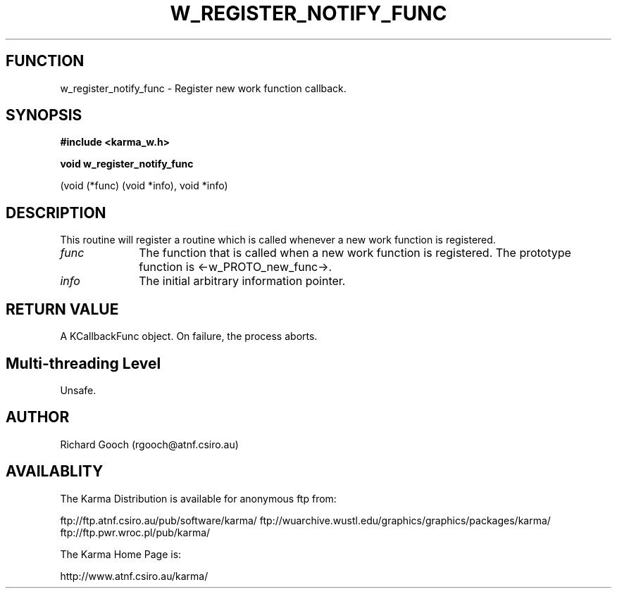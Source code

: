 .TH W_REGISTER_NOTIFY_FUNC 3 "13 Nov 2005" "Karma Distribution"
.SH FUNCTION
w_register_notify_func \- Register new work function callback.
.SH SYNOPSIS
.B #include <karma_w.h>
.sp
.B void w_register_notify_func
.sp
(void (*func) (void *info), void *info)
.SH DESCRIPTION
This routine will register a routine which is called whenever a
new work function is registered.
.IP \fIfunc\fP 1i
The function that is called when a new work function is registered.
The prototype function is <-w_PROTO_new_func->.
.IP \fIinfo\fP 1i
The initial arbitrary information pointer.
.SH RETURN VALUE
A KCallbackFunc object. On failure, the process aborts.
.SH Multi-threading Level
Unsafe.
.SH AUTHOR
Richard Gooch (rgooch@atnf.csiro.au)
.SH AVAILABLITY
The Karma Distribution is available for anonymous ftp from:

ftp://ftp.atnf.csiro.au/pub/software/karma/
ftp://wuarchive.wustl.edu/graphics/graphics/packages/karma/
ftp://ftp.pwr.wroc.pl/pub/karma/

The Karma Home Page is:

http://www.atnf.csiro.au/karma/
